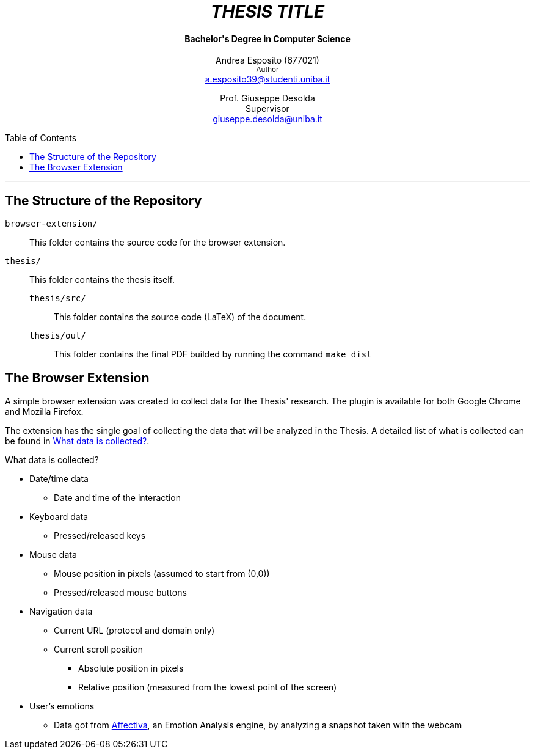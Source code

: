 :toc:
:toc-placement!:

++++
<h1 align="center"><em>THESIS TITLE</em></h1>
<h4 align="center">Bachelor's Degree in Computer Science</h4>

<p align="center">
    Andrea Esposito (677021)<br>
    <small>Author</small><br>
    <a href="mailto:a.esposito39@studenti.uniba.it">a.esposito39@studenti.uniba.it</a>
</p>
<p align="center">
    Prof. Giuseppe Desolda<br>
    Supervisor<br>
    <a href="mailto:giuseppe.desolda@uniba.it">giuseppe.desolda@uniba.it</a>
</p>
++++

toc::[]

* * *
        
== The Structure of the Repository

`browser-extension/`:: This folder contains the source code for the browser
extension.

`thesis/`:: This folder contains the thesis itself.

`thesis/src/`::: This folder contains the source code (LaTeX) of the document.

`thesis/out/`::: This folder contains the final PDF builded by running the
command `make dist`

== The Browser Extension

A simple browser extension was created to collect data for the Thesis' research.
The plugin is available for both Google Chrome and Mozilla Firefox.

The extension has the single goal of collecting the data that will be analyzed
in the Thesis. A detailed list of what is collected can be found in
<<data-collection-data-list>>.

[#data-collection-data-list]
.What data is collected?
********************************************************************************

* Date/time data
** Date and time of the interaction
* Keyboard data
** Pressed/released keys
* Mouse data
** Mouse position in pixels (assumed to start from (0,0))
** Pressed/released mouse buttons
* Navigation data
** Current URL (protocol and domain only)
** Current scroll position
*** Absolute position in pixels
*** Relative position (measured from the lowest point of the screen)
* User's emotions
** Data got from https://affectiva.com/[Affectiva], an Emotion Analysis engine, by analyzing a snapshot taken with the webcam

********************************************************************************
